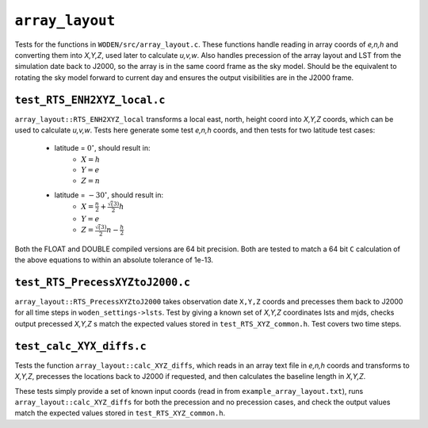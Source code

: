 ``array_layout``
=========================
Tests for the functions in ``WODEN/src/array_layout.c``. These functions handle
reading in array coords of *e,n,h* and converting them into *X,Y,Z*, used later
to calculate *u,v,w*. Also handles precession of the array layout and LST from the
simulation date back to J2000, so the array is in the same coord frame as the
sky model. Should be the equivalent to rotating the sky model forward to current
day and ensures the output visibilities are in the J2000 frame.

.. _test_RTS_ENH2XYZ_local.c:

``test_RTS_ENH2XYZ_local.c``
*****************************
``array_layout::RTS_ENH2XYZ_local`` transforms a local east, north, height coord
into *X,Y,Z* coords, which can be used to calculate *u,v,w*. Tests here
generate some test *e,n,h* coords, and then tests for two latitude test cases:

 - latitude = :math:`0^\circ`, should result in:
    - :math:`X = h`
    - :math:`Y = e`
    - :math:`Z = n`
 - latitude = :math:`-30^\circ`, should result in:
    - :math:`X = \frac{n}{2} + \frac{\sqrt(3)}{2}h`
    - :math:`Y = e`
    - :math:`Z = \frac{\sqrt(3)}{2}n - \frac{h}{2}`

Both the FLOAT and DOUBLE compiled versions are 64 bit precision. Both are
tested to match a 64 bit ``C`` calculation of the above equations to within an
absolute tolerance of 1e-13.

``test_RTS_PrecessXYZtoJ2000.c``
*********************************
``array_layout::RTS_PrecessXYZtoJ2000`` takes observation date ``X,Y,Z`` coords
and precesses them back to J2000 for all time steps in
``woden_settings->lsts``. Test by giving a known set of *X,Y,Z* coordinates
lsts and mjds, checks output precessed *X,Y,Z* s match the expected values
stored in ``test_RTS_XYZ_common.h``. Test covers two time steps.

``test_calc_XYX_diffs.c``
****************************
Tests the function ``array_layout::calc_XYZ_diffs``, which reads in an array
text file in *e,n,h* coords and transforms to *X,Y,Z*, precesses the locations
back to J2000 if requested, and then calculates the baseline length in *X,Y,Z*.

These tests simply provide a set of known input coords (read in from
``example_array_layout.txt``), runs ``array_layout::calc_XYZ_diffs`` for both
the precession and no precession cases, and check the output values match the
expected values stored in ``test_RTS_XYZ_common.h``.
